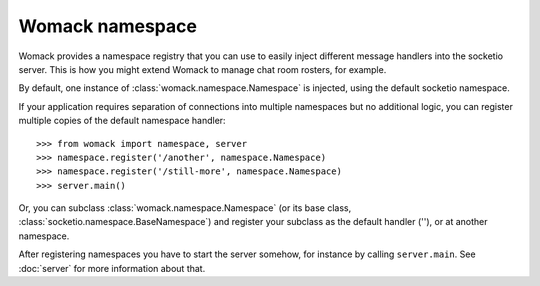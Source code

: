 Womack namespace
================

Womack provides a namespace registry that you can use to easily inject
different message handlers into the socketio server. This is how you
might extend Womack to manage chat room rosters, for example.

By default, one instance of :class:`womack.namespace.Namespace` is
injected, using the default socketio namespace.

If your application requires separation of connections into multiple
namespaces but no additional logic, you can register multiple copies
of the default namespace handler::

   >>> from womack import namespace, server
   >>> namespace.register('/another', namespace.Namespace)
   >>> namespace.register('/still-more', namespace.Namespace)
   >>> server.main()

Or, you can subclass :class:`womack.namespace.Namespace` (or its base
class, :class:`socketio.namespace.BaseNamespace`) and register
your subclass as the default handler (''), or at another namespace.

After registering namespaces you have to start the server somehow,
for instance by calling ``server.main``. See :doc:`server` for
more information about that.

.. automodule :: womack.namespace
   :members:
   :show-inheritance:
